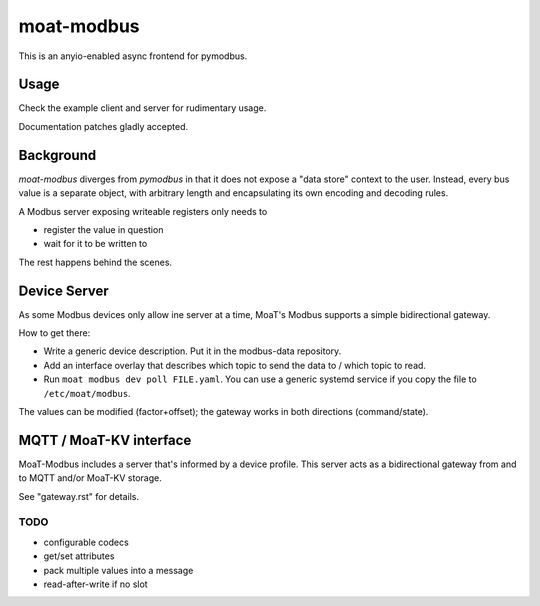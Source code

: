 ###########
moat-modbus
###########

This is an anyio-enabled async frontend for pymodbus.

+++++
Usage
+++++

Check the example client and server for rudimentary usage.

Documentation patches gladly accepted.

++++++++++
Background
++++++++++

`moat-modbus` diverges from `pymodbus` in that it does not expose a "data
store" context to the user. Instead, every bus value is a separate object,
with arbitrary length and encapsulating its own encoding and decoding rules.

A Modbus server exposing writeable registers only needs to

* register the value in question

* wait for it to be written to

The rest happens behind the scenes.

+++++++++++++
Device Server
+++++++++++++

As some Modbus devices only allow ine server at a time, MoaT's Modbus
supports a simple bidirectional gateway.

How to get there:

* Write a generic device description. Put it in the modbus-data repository.

* Add an interface overlay that describes which topic to send the data to /
  which topic to read.

* Run ``moat modbus dev poll FILE.yaml``. You can use a generic systemd
  service if you copy the file to ``/etc/moat/modbus``.

The values can be modified (factor+offset); the gateway works in both
directions (command/state).

++++++++++++++++++++++++
MQTT / MoaT-KV interface
++++++++++++++++++++++++

MoaT-Modbus includes a server that's informed by a device profile. This server
acts as a bidirectional gateway from and to MQTT and/or MoaT-KV storage.

See "gateway.rst" for details.


TODO
++++

* configurable codecs
* get/set attributes
* pack multiple values into a message
* read-after-write if no slot
